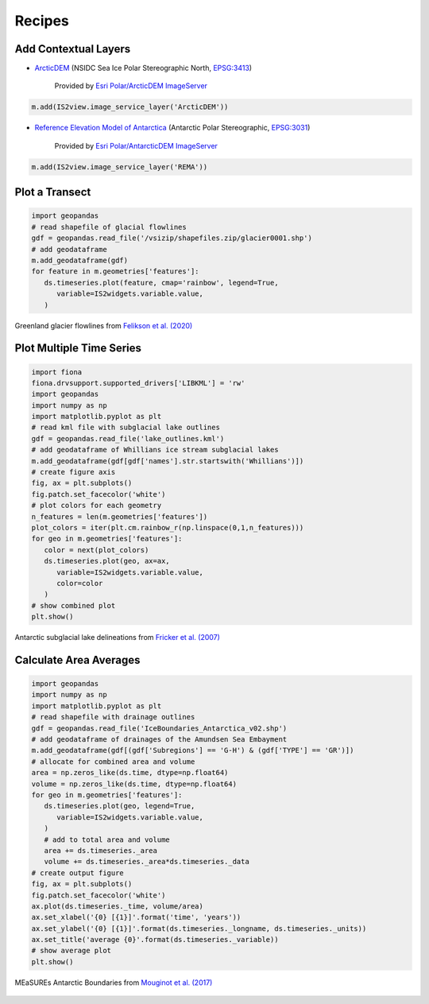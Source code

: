 .. _recipes:

=======
Recipes
=======

Add Contextual Layers
#####################

- `ArcticDEM <https://www.pgc.umn.edu/data/arcticdem>`_ (NSIDC Sea Ice Polar Stereographic North, `EPSG:3413 <https://epsg.io/3413>`_)

   Provided by `Esri Polar/ArcticDEM ImageServer <https://elevation2.arcgis.com/arcgis/rest/services/Polar/ArcticDEM/ImageServer>`_

.. code-block:: python

   m.add(IS2view.image_service_layer('ArcticDEM'))



- `Reference Elevation Model of Antarctica <https://www.pgc.umn.edu/data/rema>`_ (Antarctic Polar Stereographic, `EPSG:3031 <https://epsg.io/3031>`_)

   Provided by `Esri Polar/AntarcticDEM ImageServer <https://elevation2.arcgis.com/arcgis/rest/services/Polar/AntarcticDEM/ImageServer>`_

.. code-block:: python

   m.add(IS2view.image_service_layer('REMA'))

Plot a Transect
###############

.. code-block:: python

   import geopandas
   # read shapefile of glacial flowlines
   gdf = geopandas.read_file('/vsizip/shapefiles.zip/glacier0001.shp')
   # add geodataframe
   m.add_geodataframe(gdf)
   for feature in m.geometries['features']:
      ds.timeseries.plot(feature, cmap='rainbow', legend=True,
         variable=IS2widgets.variable.value,
      )

.. figure:: ../_assets/transect.png
   :width: 400
   :align: center

   Greenland glacier flowlines from `Felikson et al. (2020) <https://zenodo.org/record/4284759>`_

Plot Multiple Time Series
#########################

.. code-block:: python

   import fiona
   fiona.drvsupport.supported_drivers['LIBKML'] = 'rw'
   import geopandas
   import numpy as np
   import matplotlib.pyplot as plt
   # read kml file with subglacial lake outlines
   gdf = geopandas.read_file('lake_outlines.kml')
   # add geodataframe of Whillians ice stream subglacial lakes
   m.add_geodataframe(gdf[gdf['names'].str.startswith('Whillians')])
   # create figure axis
   fig, ax = plt.subplots()
   fig.patch.set_facecolor('white')
   # plot colors for each geometry
   n_features = len(m.geometries['features'])
   plot_colors = iter(plt.cm.rainbow_r(np.linspace(0,1,n_features)))
   for geo in m.geometries['features']:
      color = next(plot_colors)
      ds.timeseries.plot(geo, ax=ax,
         variable=IS2widgets.variable.value,
         color=color
      )
   # show combined plot
   plt.show()

.. figure:: ../_assets/multiple.png
   :width: 400
   :align: center

   Antarctic subglacial lake delineations from `Fricker et al. (2007) <https://doi.org/10.1126/science.1136897>`_

Calculate Area Averages
#######################

.. code-block:: python

   import geopandas
   import numpy as np
   import matplotlib.pyplot as plt
   # read shapefile with drainage outlines
   gdf = geopandas.read_file('IceBoundaries_Antarctica_v02.shp')
   # add geodataframe of drainages of the Amundsen Sea Embayment
   m.add_geodataframe(gdf[(gdf['Subregions'] == 'G-H') & (gdf['TYPE'] == 'GR')])
   # allocate for combined area and volume
   area = np.zeros_like(ds.time, dtype=np.float64)
   volume = np.zeros_like(ds.time, dtype=np.float64)
   for geo in m.geometries['features']:
      ds.timeseries.plot(geo, legend=True,
         variable=IS2widgets.variable.value,
      )
      # add to total area and volume
      area += ds.timeseries._area
      volume += ds.timeseries._area*ds.timeseries._data
   # create output figure
   fig, ax = plt.subplots()
   fig.patch.set_facecolor('white')
   ax.plot(ds.timeseries._time, volume/area)
   ax.set_xlabel('{0} [{1}]'.format('time', 'years'))
   ax.set_ylabel('{0} [{1}]'.format(ds.timeseries._longname, ds.timeseries._units))
   ax.set_title('average {0}'.format(ds.timeseries._variable))
   # show average plot
   plt.show()

.. figure:: ../_assets/average.png
   :width: 400
   :align: center

   MEaSUREs Antarctic Boundaries from `Mouginot et al. (2017) <https://nsidc.org/data/NSIDC-0709/versions/2>`_
